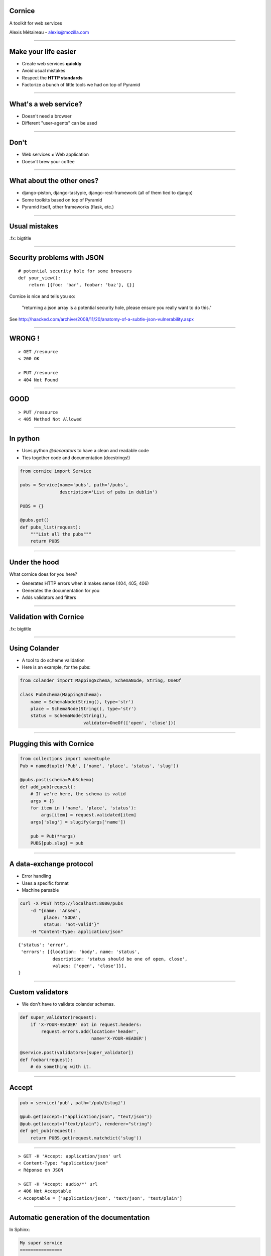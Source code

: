 Cornice
=======

A toolkit for web services

Alexis Métaireau - alexis@mozilla.com

----

Make your life easier
=====================

- Create web services **quickly**
- Avoid usual mistakes
- Respect the **HTTP standards**
- Factorize a bunch of little tools we had on top of Pyramid

----

What's a web service?
=====================

- Doesn't need a browser
- Different "user-agents" can be used

----

Don't
=====

- Web services ≠ Web application
- Doesn't brew your coffee

----

What about the other ones?
==========================

- django-piston, django-tastypie, django-rest-framework (all of them tied to
  django)
- Some toolkits based on top of Pyramid
- Pyramid itself, other frameworks (flask, etc.)

----

Usual mistakes
==============

.fx: bigtitle

----

Security problems with JSON
===========================

::

    # potential security hole for some browsers
    def your_view():
        return [{foo: 'bar', foobar: 'baz'}, {}]

Cornice is nice and tells you so:

    "returning a json array is a potential security hole, please ensure you really want to do this."

See http://haacked.com/archive/2008/11/20/anatomy-of-a-subtle-json-vulnerability.aspx

----

WRONG !
=======

::

    > GET /resource
    < 200 OK

    > PUT /resource
    < 404 Not Found

----

GOOD
====

::

    > PUT /resource
    < 405 Method Not Allowed

----

In python
=========

- Uses python `@decorators` to have a clean and readable code
- Ties together code and documentation (docstrings!)

.. code-block:: python

    from cornice import Service

    pubs = Service(name='pubs', path='/pubs',
                   description='List of pubs in dublin')

    PUBS = {}

    @pubs.get()
    def pubs_list(request):
        """List all the pubs"""
        return PUBS

----

Under the hood
==============

What cornice does for you here?

- Generates HTTP errors when it makes sense (404, 405, 406)
- Generates the documentation for you
- Adds validators and filters

----

Validation with Cornice
=======================

.fx: bigtitle

----

Using Colander
==============

- A tool to do scheme validation
- Here is an example, for the pubs:

.. code-block:: python

    from colander import MappingSchema, SchemaNode, String, OneOf

    class PubSchema(MappingSchema):
        name = SchemaNode(String(), type='str')
        place = SchemaNode(String(), type='str')
        status = SchemaNode(String(),
                            validator=OneOf(['open', 'close']))

----

Plugging this with Cornice
==========================

.. code-block:: python

    from collections import namedtuple
    Pub = namedtuple('Pub', ['name', 'place', 'status', 'slug'])

    @pubs.post(schema=PubSchema)
    def add_pub(request):
        # If we're here, the schema is valid
        args = {}
        for item in ('name', 'place', 'status'):
            args[item] = request.validated[item]
        args['slug'] = slugify(args['name'])

        pub = Pub(**args)
        PUBS[pub.slug] = pub

----

A data-exchange protocol
========================

- Error handling
- Uses a specific format
- Machine parsable

.. code-block:: bash

    curl -X POST http://localhost:8080/pubs
        -d "{name: 'Anseo',
             place: 'SODA',
             status: 'not-valid'}"
        -H "Content-Type: application/json"

::

    {'status': 'error',
     'errors': [{location: 'body', name: 'status',
                 description: 'status should be one of open, close',
                 values: ['open', 'close']}],
    }

----

Custom validators
=================

- We don't have to validate colander schemas.

.. code-block:: python

    def super_validator(request):
        if 'X-YOUR-HEADER' not in request.headers:
            request.errors.add(location='header',
                               name='X-YOUR-HEADER')

    @service.post(validators=[super_validator])
    def foobar(request):
        # do something with it.

----

Accept
======

.. code-block:: python

    pub = service('pub', path='/pub/{slug}')

    @pub.get(accept=("application/json", "text/json"))
    @pub.get(accept=("text/plain"), renderer="string")
    def get_pub(request):
        return PUBS.get(request.matchdict('slug'))

----

::

    > GET -H 'Accept: application/json' url
    < Content-Type: "application/json"
    < Réponse en JSON

    > GET -H 'Accept: audio/*' url
    < 406 Not Acceptable
    < Acceptable = ['application/json', 'text/json', 'text/plain']

----

Automatic generation of the documentation
=========================================

In Sphinx:

.. code-block:: rst

    My super service
    ================

    Here is a service which can list all
    the pubs in Dublin.

    .. services::
       :modules: myapp.pubs

----

Define resources
================


.. code-block:: python

    from cornice.resource import resource, view

    @resource(collection_path='/pubs', path='/pubs/{slug}')
    class Pubs(object):

        def __init__(self, request):
            self.request = request

        def collection_get(self):                 # GET /pubs
            return {'pubs': PUBS.values()}

        @view(renderer='json')             # GET /pubs/{slug}
        def get(self):                   
            return PUBS.get(self.request.matchdict['slug'])

        @view(renderer='json', accept='text/json')
        def collection_post(self):               # POST /pubs
            # what we had previously

----

Some other options
==================

.. code-block:: python

    @service.method(**options)

- filters (callable)
- acl (callable)
- ACL factory (callable)
- error_handler (callable)
- exclude (list of validators / filters)

----

A description tool
==================

.. code-block:: python

    >>> from cornice.service import get_services
    >>> get_services()
    [<Service foobar at /foobar>]

    >>> service = get_services()[0]
    >>> service.get_acceptable('get')
    ['text/plain', 'text/json']

    >>> service.get_validators('get')
    [<function my_validator at 0xa7ccb1c>]

----

Relation with Pyramid
======================

- Cornice < 0.9 was built around Pyramid, exclusively.
- Since that, has the possibility to use it within other frameworks too.

----

Feedback
========

- We used it a lot at Mozilla Services
    - The Token Server
    - Sync 2.0
    - App in The Clouds
- Good feedback, allows us to speed the creation of web services and avoid
  usual mistakes.

----

What's in the future?
=====================

- Description format for the Web Services →  Generic Client.
- Better integration with other frameworks
- Enhance automatic documentation generation.
- Améliorer la génération de documentation
- Your patches?

----

Ressources
==========

- Colander's documentation: http://docs.pylonsproject.org/projects/colander/en/latest/
- Cornice's docs: http://cornice.rtfd.org
- Cornice's code: http://github.com/mozilla-services/cornice
- the HTTP spec, obviously! http://pretty-rfc.herokuapp.com/RFC2616

----

Merci !
=======

.fx: bigtitle
